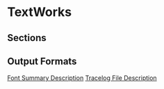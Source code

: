 * TextWorks
  
** Sections
   
** Output Formats

   [[file:FontSummaryDescription.org::*Font%20Summary%20Description][Font Summary Description]]
   [[file:TracelogDescription.org::*Tracelog%20File%20Description][Tracelog File Description]]
